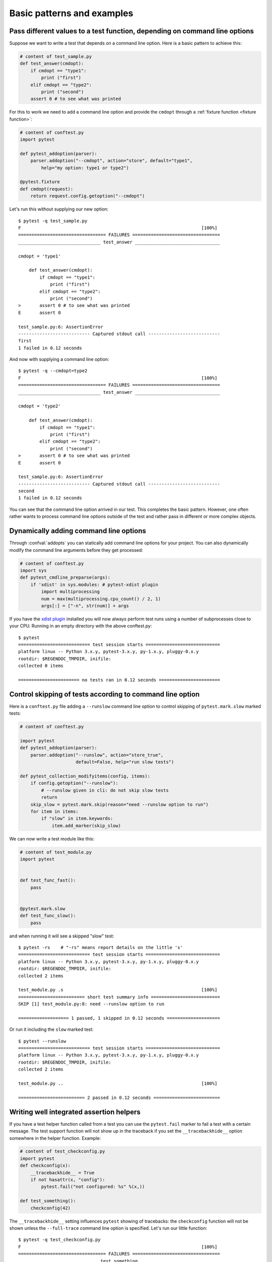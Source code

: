 

Basic patterns and examples
==========================================================

.. _request example:

Pass different values to a test function, depending on command line options
----------------------------------------------------------------------------

.. regendoc:wipe

Suppose we want to write a test that depends on a command line option.
Here is a basic pattern to achieve this:

.. code-block:: python

    # content of test_sample.py
    def test_answer(cmdopt):
        if cmdopt == "type1":
            print ("first")
        elif cmdopt == "type2":
            print ("second")
        assert 0 # to see what was printed


For this to work we need to add a command line option and
provide the ``cmdopt`` through a :ref:`fixture function <fixture function>`:

.. code-block:: python

    # content of conftest.py
    import pytest

    def pytest_addoption(parser):
        parser.addoption("--cmdopt", action="store", default="type1",
            help="my option: type1 or type2")

    @pytest.fixture
    def cmdopt(request):
        return request.config.getoption("--cmdopt")

Let's run this without supplying our new option::

    $ pytest -q test_sample.py
    F                                                                    [100%]
    ================================= FAILURES =================================
    _______________________________ test_answer ________________________________
    
    cmdopt = 'type1'
    
        def test_answer(cmdopt):
            if cmdopt == "type1":
                print ("first")
            elif cmdopt == "type2":
                print ("second")
    >       assert 0 # to see what was printed
    E       assert 0
    
    test_sample.py:6: AssertionError
    --------------------------- Captured stdout call ---------------------------
    first
    1 failed in 0.12 seconds

And now with supplying a command line option::

    $ pytest -q --cmdopt=type2
    F                                                                    [100%]
    ================================= FAILURES =================================
    _______________________________ test_answer ________________________________
    
    cmdopt = 'type2'
    
        def test_answer(cmdopt):
            if cmdopt == "type1":
                print ("first")
            elif cmdopt == "type2":
                print ("second")
    >       assert 0 # to see what was printed
    E       assert 0
    
    test_sample.py:6: AssertionError
    --------------------------- Captured stdout call ---------------------------
    second
    1 failed in 0.12 seconds

You can see that the command line option arrived in our test.  This
completes the basic pattern.  However, one often rather wants to process
command line options outside of the test and rather pass in different or
more complex objects.

Dynamically adding command line options
--------------------------------------------------------------

.. regendoc:wipe

Through :confval:`addopts` you can statically add command line
options for your project.  You can also dynamically modify
the command line arguments before they get processed:

.. code-block:: python

    # content of conftest.py
    import sys
    def pytest_cmdline_preparse(args):
        if 'xdist' in sys.modules: # pytest-xdist plugin
            import multiprocessing
            num = max(multiprocessing.cpu_count() / 2, 1)
            args[:] = ["-n", str(num)] + args

If you have the `xdist plugin <https://pypi.python.org/pypi/pytest-xdist>`_ installed
you will now always perform test runs using a number
of subprocesses close to your CPU. Running in an empty
directory with the above conftest.py::

    $ pytest
    =========================== test session starts ============================
    platform linux -- Python 3.x.y, pytest-3.x.y, py-1.x.y, pluggy-0.x.y
    rootdir: $REGENDOC_TMPDIR, inifile:
    collected 0 items
    
    ======================= no tests ran in 0.12 seconds =======================

.. _`excontrolskip`:

Control skipping of tests according to command line option
--------------------------------------------------------------

.. regendoc:wipe

Here is a ``conftest.py`` file adding a ``--runslow`` command
line option to control skipping of ``pytest.mark.slow`` marked tests:

.. code-block:: python

    # content of conftest.py

    import pytest
    def pytest_addoption(parser):
        parser.addoption("--runslow", action="store_true",
                         default=False, help="run slow tests")

    def pytest_collection_modifyitems(config, items):
        if config.getoption("--runslow"):
            # --runslow given in cli: do not skip slow tests
            return
        skip_slow = pytest.mark.skip(reason="need --runslow option to run")
        for item in items:
            if "slow" in item.keywords:
                item.add_marker(skip_slow)

We can now write a test module like this:

.. code-block:: python

    # content of test_module.py
    import pytest


    def test_func_fast():
        pass


    @pytest.mark.slow
    def test_func_slow():
        pass

and when running it will see a skipped "slow" test::

    $ pytest -rs    # "-rs" means report details on the little 's'
    =========================== test session starts ============================
    platform linux -- Python 3.x.y, pytest-3.x.y, py-1.x.y, pluggy-0.x.y
    rootdir: $REGENDOC_TMPDIR, inifile:
    collected 2 items
    
    test_module.py .s                                                    [100%]
    ========================= short test summary info ==========================
    SKIP [1] test_module.py:8: need --runslow option to run
    
    =================== 1 passed, 1 skipped in 0.12 seconds ====================

Or run it including the ``slow`` marked test::

    $ pytest --runslow
    =========================== test session starts ============================
    platform linux -- Python 3.x.y, pytest-3.x.y, py-1.x.y, pluggy-0.x.y
    rootdir: $REGENDOC_TMPDIR, inifile:
    collected 2 items
    
    test_module.py ..                                                    [100%]
    
    ========================= 2 passed in 0.12 seconds =========================

Writing well integrated assertion helpers
--------------------------------------------------

.. regendoc:wipe

If you have a test helper function called from a test you can
use the ``pytest.fail`` marker to fail a test with a certain message.
The test support function will not show up in the traceback if you
set the ``__tracebackhide__`` option somewhere in the helper function.
Example:

.. code-block:: python

    # content of test_checkconfig.py
    import pytest
    def checkconfig(x):
        __tracebackhide__ = True
        if not hasattr(x, "config"):
            pytest.fail("not configured: %s" %(x,))

    def test_something():
        checkconfig(42)

The ``__tracebackhide__`` setting influences ``pytest`` showing
of tracebacks: the ``checkconfig`` function will not be shown
unless the ``--full-trace`` command line option is specified.
Let's run our little function::

    $ pytest -q test_checkconfig.py
    F                                                                    [100%]
    ================================= FAILURES =================================
    ______________________________ test_something ______________________________
    
        def test_something():
    >       checkconfig(42)
    E       Failed: not configured: 42
    
    test_checkconfig.py:8: Failed
    1 failed in 0.12 seconds

If you only want to hide certain exceptions, you can set ``__tracebackhide__``
to a callable which gets the ``ExceptionInfo`` object. You can for example use
this to make sure unexpected exception types aren't hidden:

.. code-block:: python

    import operator
    import pytest

    class ConfigException(Exception):
        pass

    def checkconfig(x):
        __tracebackhide__ = operator.methodcaller('errisinstance', ConfigException)
        if not hasattr(x, "config"):
            raise ConfigException("not configured: %s" %(x,))

    def test_something():
        checkconfig(42)

This will avoid hiding the exception traceback on unrelated exceptions (i.e.
bugs in assertion helpers).


Detect if running from within a pytest run
--------------------------------------------------------------

.. regendoc:wipe

Usually it is a bad idea to make application code
behave differently if called from a test.  But if you
absolutely must find out if your application code is
running from a test you can do something like this:

.. code-block:: python

    # content of conftest.py

    def pytest_configure(config):
        import sys
        sys._called_from_test = True

    def pytest_unconfigure(config):
        import sys
        del sys._called_from_test

and then check for the ``sys._called_from_test`` flag:

.. code-block:: python

    if hasattr(sys, '_called_from_test'):
        # called from within a test run
    else:
        # called "normally"

accordingly in your application.  It's also a good idea
to use your own application module rather than ``sys``
for handling flag.

Adding info to test report header
--------------------------------------------------------------

.. regendoc:wipe

It's easy to present extra information in a ``pytest`` run:

.. code-block:: python

    # content of conftest.py

    def pytest_report_header(config):
        return "project deps: mylib-1.1"

which will add the string to the test header accordingly::

    $ pytest
    =========================== test session starts ============================
    platform linux -- Python 3.x.y, pytest-3.x.y, py-1.x.y, pluggy-0.x.y
    project deps: mylib-1.1
    rootdir: $REGENDOC_TMPDIR, inifile:
    collected 0 items
    
    ======================= no tests ran in 0.12 seconds =======================

.. regendoc:wipe

It is also possible to return a list of strings which will be considered as several
lines of information. You may consider ``config.getoption('verbose')`` in order to
display more information if applicable:

.. code-block:: python

    # content of conftest.py

    def pytest_report_header(config):
        if config.getoption('verbose') > 0:
            return ["info1: did you know that ...", "did you?"]

which will add info only when run with "--v"::

    $ pytest -v
    =========================== test session starts ============================
    platform linux -- Python 3.x.y, pytest-3.x.y, py-1.x.y, pluggy-0.x.y -- $PYTHON_PREFIX/bin/python3.5
    cachedir: .pytest_cache
    info1: did you know that ...
    did you?
    rootdir: $REGENDOC_TMPDIR, inifile:
    collecting ... collected 0 items
    
    ======================= no tests ran in 0.12 seconds =======================

and nothing when run plainly::

    $ pytest
    =========================== test session starts ============================
    platform linux -- Python 3.x.y, pytest-3.x.y, py-1.x.y, pluggy-0.x.y
    rootdir: $REGENDOC_TMPDIR, inifile:
    collected 0 items
    
    ======================= no tests ran in 0.12 seconds =======================

profiling test duration
--------------------------

.. regendoc:wipe

.. versionadded: 2.2

If you have a slow running large test suite you might want to find
out which tests are the slowest. Let's make an artificial test suite:

.. code-block:: python

    # content of test_some_are_slow.py
    import time

    def test_funcfast():
        time.sleep(0.1)

    def test_funcslow1():
        time.sleep(0.2)

    def test_funcslow2():
        time.sleep(0.3)

Now we can profile which test functions execute the slowest::

    $ pytest --durations=3
    =========================== test session starts ============================
    platform linux -- Python 3.x.y, pytest-3.x.y, py-1.x.y, pluggy-0.x.y
    rootdir: $REGENDOC_TMPDIR, inifile:
    collected 3 items
    
    test_some_are_slow.py ...                                            [100%]
    
    ========================= slowest 3 test durations =========================
    0.30s call     test_some_are_slow.py::test_funcslow2
    0.20s call     test_some_are_slow.py::test_funcslow1
    0.10s call     test_some_are_slow.py::test_funcfast
    ========================= 3 passed in 0.12 seconds =========================

incremental testing - test steps
---------------------------------------------------

.. regendoc:wipe

Sometimes you may have a testing situation which consists of a series
of test steps.  If one step fails it makes no sense to execute further
steps as they are all expected to fail anyway and their tracebacks
add no insight.  Here is a simple ``conftest.py`` file which introduces
an ``incremental`` marker which is to be used on classes:

.. code-block:: python

    # content of conftest.py

    import pytest

    def pytest_runtest_makereport(item, call):
        if "incremental" in item.keywords:
            if call.excinfo is not None:
                parent = item.parent
                parent._previousfailed = item

    def pytest_runtest_setup(item):
        if "incremental" in item.keywords:
            previousfailed = getattr(item.parent, "_previousfailed", None)
            if previousfailed is not None:
                pytest.xfail("previous test failed (%s)" %previousfailed.name)

These two hook implementations work together to abort incremental-marked
tests in a class.  Here is a test module example:

.. code-block:: python

    # content of test_step.py

    import pytest

    @pytest.mark.incremental
    class TestUserHandling(object):
        def test_login(self):
            pass
        def test_modification(self):
            assert 0
        def test_deletion(self):
            pass

    def test_normal():
        pass

If we run this::

    $ pytest -rx
    =========================== test session starts ============================
    platform linux -- Python 3.x.y, pytest-3.x.y, py-1.x.y, pluggy-0.x.y
    rootdir: $REGENDOC_TMPDIR, inifile:
    collected 4 items
    
    test_step.py .Fx.                                                    [100%]
    ========================= short test summary info ==========================
    XFAIL test_step.py::TestUserHandling::()::test_deletion
      reason: previous test failed (test_modification)
    
    ================================= FAILURES =================================
    ____________________ TestUserHandling.test_modification ____________________
    
    self = <test_step.TestUserHandling object at 0xdeadbeef>
    
        def test_modification(self):
    >       assert 0
    E       assert 0
    
    test_step.py:9: AssertionError
    ============== 1 failed, 2 passed, 1 xfailed in 0.12 seconds ===============

We'll see that ``test_deletion`` was not executed because ``test_modification``
failed.  It is reported as an "expected failure".


Package/Directory-level fixtures (setups)
-------------------------------------------------------

If you have nested test directories, you can have per-directory fixture scopes
by placing fixture functions in a ``conftest.py`` file in that directory
You can use all types of fixtures including :ref:`autouse fixtures
<autouse fixtures>` which are the equivalent of xUnit's setup/teardown
concept.  It's however recommended to have explicit fixture references in your
tests or test classes rather than relying on implicitly executing
setup/teardown functions, especially if they are far away from the actual tests.

Here is an example for making a ``db`` fixture available in a directory:

.. code-block:: python

    # content of a/conftest.py
    import pytest

    class DB(object):
        pass

    @pytest.fixture(scope="session")
    def db():
        return DB()

and then a test module in that directory:

.. code-block:: python

    # content of a/test_db.py
    def test_a1(db):
        assert 0, db  # to show value

another test module:

.. code-block:: python

    # content of a/test_db2.py
    def test_a2(db):
        assert 0, db  # to show value

and then a module in a sister directory which will not see
the ``db`` fixture:

.. code-block:: python

    # content of b/test_error.py
    def test_root(db):  # no db here, will error out
        pass

We can run this::

    $ pytest
    =========================== test session starts ============================
    platform linux -- Python 3.x.y, pytest-3.x.y, py-1.x.y, pluggy-0.x.y
    rootdir: $REGENDOC_TMPDIR, inifile:
    collected 7 items
    
    test_step.py .Fx.                                                    [ 57%]
    a/test_db.py F                                                       [ 71%]
    a/test_db2.py F                                                      [ 85%]
    b/test_error.py E                                                    [100%]
    
    ================================== ERRORS ==================================
    _______________________ ERROR at setup of test_root ________________________
    file $REGENDOC_TMPDIR/b/test_error.py, line 1
      def test_root(db):  # no db here, will error out
    E       fixture 'db' not found
    >       available fixtures: cache, capfd, capfdbinary, caplog, capsys, capsysbinary, doctest_namespace, monkeypatch, pytestconfig, record_xml_attribute, record_xml_property, recwarn, tmpdir, tmpdir_factory
    >       use 'pytest --fixtures [testpath]' for help on them.
    
    $REGENDOC_TMPDIR/b/test_error.py:1
    ================================= FAILURES =================================
    ____________________ TestUserHandling.test_modification ____________________
    
    self = <test_step.TestUserHandling object at 0xdeadbeef>
    
        def test_modification(self):
    >       assert 0
    E       assert 0
    
    test_step.py:9: AssertionError
    _________________________________ test_a1 __________________________________
    
    db = <conftest.DB object at 0xdeadbeef>
    
        def test_a1(db):
    >       assert 0, db  # to show value
    E       AssertionError: <conftest.DB object at 0xdeadbeef>
    E       assert 0
    
    a/test_db.py:2: AssertionError
    _________________________________ test_a2 __________________________________
    
    db = <conftest.DB object at 0xdeadbeef>
    
        def test_a2(db):
    >       assert 0, db  # to show value
    E       AssertionError: <conftest.DB object at 0xdeadbeef>
    E       assert 0
    
    a/test_db2.py:2: AssertionError
    ========== 3 failed, 2 passed, 1 xfailed, 1 error in 0.12 seconds ==========

The two test modules in the ``a`` directory see the same ``db`` fixture instance
while the one test in the sister-directory ``b`` doesn't see it.  We could of course
also define a ``db`` fixture in that sister directory's ``conftest.py`` file.
Note that each fixture is only instantiated if there is a test actually needing
it (unless you use "autouse" fixture which are always executed ahead of the first test
executing).


post-process test reports / failures
---------------------------------------

If you want to postprocess test reports and need access to the executing
environment you can implement a hook that gets called when the test
"report" object is about to be created.  Here we write out all failing
test calls and also access a fixture (if it was used by the test) in
case you want to query/look at it during your post processing.  In our
case we just write some information out to a ``failures`` file:

.. code-block:: python

    # content of conftest.py

    import pytest
    import os.path

    @pytest.hookimpl(tryfirst=True, hookwrapper=True)
    def pytest_runtest_makereport(item, call):
        # execute all other hooks to obtain the report object
        outcome = yield
        rep = outcome.get_result()

        # we only look at actual failing test calls, not setup/teardown
        if rep.when == "call" and rep.failed:
            mode = "a" if os.path.exists("failures") else "w"
            with open("failures", mode) as f:
                # let's also access a fixture for the fun of it
                if "tmpdir" in item.fixturenames:
                    extra = " (%s)" % item.funcargs["tmpdir"]
                else:
                    extra = ""

                f.write(rep.nodeid + extra + "\n")


if you then have failing tests:

.. code-block:: python

    # content of test_module.py
    def test_fail1(tmpdir):
        assert 0
    def test_fail2():
        assert 0

and run them::

    $ pytest test_module.py
    =========================== test session starts ============================
    platform linux -- Python 3.x.y, pytest-3.x.y, py-1.x.y, pluggy-0.x.y
    rootdir: $REGENDOC_TMPDIR, inifile:
    collected 2 items
    
    test_module.py FF                                                    [100%]
    
    ================================= FAILURES =================================
    ________________________________ test_fail1 ________________________________
    
    tmpdir = local('PYTEST_TMPDIR/test_fail10')
    
        def test_fail1(tmpdir):
    >       assert 0
    E       assert 0
    
    test_module.py:2: AssertionError
    ________________________________ test_fail2 ________________________________
    
        def test_fail2():
    >       assert 0
    E       assert 0
    
    test_module.py:4: AssertionError
    ========================= 2 failed in 0.12 seconds =========================

you will have a "failures" file which contains the failing test ids::

    $ cat failures
    test_module.py::test_fail1 (PYTEST_TMPDIR/test_fail10)
    test_module.py::test_fail2

Making test result information available in fixtures
-----------------------------------------------------------

.. regendoc:wipe

If you want to make test result reports available in fixture finalizers
here is a little example implemented via a local plugin:

.. code-block:: python

    # content of conftest.py

    import pytest

    @pytest.hookimpl(tryfirst=True, hookwrapper=True)
    def pytest_runtest_makereport(item, call):
        # execute all other hooks to obtain the report object
        outcome = yield
        rep = outcome.get_result()

        # set a report attribute for each phase of a call, which can
        # be "setup", "call", "teardown"

        setattr(item, "rep_" + rep.when, rep)


    @pytest.fixture
    def something(request):
        yield
        # request.node is an "item" because we use the default
        # "function" scope
        if request.node.rep_setup.failed:
            print ("setting up a test failed!", request.node.nodeid)
        elif request.node.rep_setup.passed:
            if request.node.rep_call.failed:
                print ("executing test failed", request.node.nodeid)


if you then have failing tests:

.. code-block:: python

    # content of test_module.py

    import pytest

    @pytest.fixture
    def other():
        assert 0

    def test_setup_fails(something, other):
        pass

    def test_call_fails(something):
        assert 0

    def test_fail2():
        assert 0

and run it::

    $ pytest -s test_module.py
    =========================== test session starts ============================
    platform linux -- Python 3.x.y, pytest-3.x.y, py-1.x.y, pluggy-0.x.y
    rootdir: $REGENDOC_TMPDIR, inifile:
    collected 3 items
    
    test_module.py Esetting up a test failed! test_module.py::test_setup_fails
    Fexecuting test failed test_module.py::test_call_fails
    F
    
    ================================== ERRORS ==================================
    ____________________ ERROR at setup of test_setup_fails ____________________
    
        @pytest.fixture
        def other():
    >       assert 0
    E       assert 0
    
    test_module.py:6: AssertionError
    ================================= FAILURES =================================
    _____________________________ test_call_fails ______________________________
    
    something = None
    
        def test_call_fails(something):
    >       assert 0
    E       assert 0
    
    test_module.py:12: AssertionError
    ________________________________ test_fail2 ________________________________
    
        def test_fail2():
    >       assert 0
    E       assert 0
    
    test_module.py:15: AssertionError
    ==================== 2 failed, 1 error in 0.12 seconds =====================

You'll see that the fixture finalizers could use the precise reporting
information.

``PYTEST_CURRENT_TEST`` environment variable
--------------------------------------------

.. versionadded:: 3.2

Sometimes a test session might get stuck and there might be no easy way to figure out
which test got stuck, for example if pytest was run in quiet mode (``-q``) or you don't have access to the console
output. This is particularly a problem if the problem helps only sporadically, the famous "flaky" kind of tests.

``pytest`` sets a ``PYTEST_CURRENT_TEST`` environment variable when running tests, which can be inspected
by process monitoring utilities or libraries like `psutil <https://pypi.python.org/pypi/psutil>`_ to discover which
test got stuck if necessary:

.. code-block:: python

    import psutil

    for pid in psutil.pids():
        environ = psutil.Process(pid).environ()
        if 'PYTEST_CURRENT_TEST' in environ:
            print(f'pytest process {pid} running: {environ["PYTEST_CURRENT_TEST"]}')

During the test session pytest will set ``PYTEST_CURRENT_TEST`` to the current test
:ref:`nodeid <nodeids>` and the current stage, which can be ``setup``, ``call``
and ``teardown``.

For example, when running a single test function named ``test_foo`` from ``foo_module.py``,
``PYTEST_CURRENT_TEST`` will be set to:

#. ``foo_module.py::test_foo (setup)``
#. ``foo_module.py::test_foo (call)``
#. ``foo_module.py::test_foo (teardown)``

In that order.

.. note::

    The contents of ``PYTEST_CURRENT_TEST`` is meant to be human readable and the actual format
    can be changed between releases (even bug fixes) so it shouldn't be relied on for scripting
    or automation.

Freezing pytest 
---------------

If you freeze your application using a tool like
`PyInstaller <https://pyinstaller.readthedocs.io>`_
in order to distribute it to your end-users, it is a good idea to also package
your test runner and run your tests using the frozen application. This way packaging
errors such as dependencies not being included into the executable can be detected early
while also allowing you to send test files to users so they can run them in their
machines, which can be useful to obtain more information about a hard to reproduce bug.

Fortunately recent ``PyInstaller`` releases already have a custom hook
for pytest, but if you are using another tool to freeze executables 
such as ``cx_freeze`` or ``py2exe``, you can use ``pytest.freeze_includes()``
to obtain the full list of internal pytest modules. How to configure the tools
to find the internal modules varies from tool to tool, however.

Instead of freezing the pytest runner as a separate executable, you can make 
your frozen program work as the pytest runner by some clever
argument handling during program startup. This allows you to 
have a single executable, which is usually more convenient.
Please note that the mechanism for plugin discovery used by pytest
(setupttools entry points) doesn't work with frozen executables so pytest
can't find any third party plugins automatically. To include third party plugins 
like ``pytest-timeout`` they must be imported explicitly and passed on to pytest.main.

.. code-block:: python

    # contents of app_main.py
    import sys
    import pytest_timeout  # Third party plugin

    if len(sys.argv) > 1 and sys.argv[1] == '--pytest':
        import pytest
        sys.exit(pytest.main(sys.argv[2:], plugins=[pytest_timeout]))
    else:
        # normal application execution: at this point argv can be parsed
        # by your argument-parsing library of choice as usual
        ...


This allows you to execute tests using the frozen
application with standard ``pytest`` command-line options::

    ./app_main --pytest --verbose --tb=long --junitxml=results.xml test-suite/

